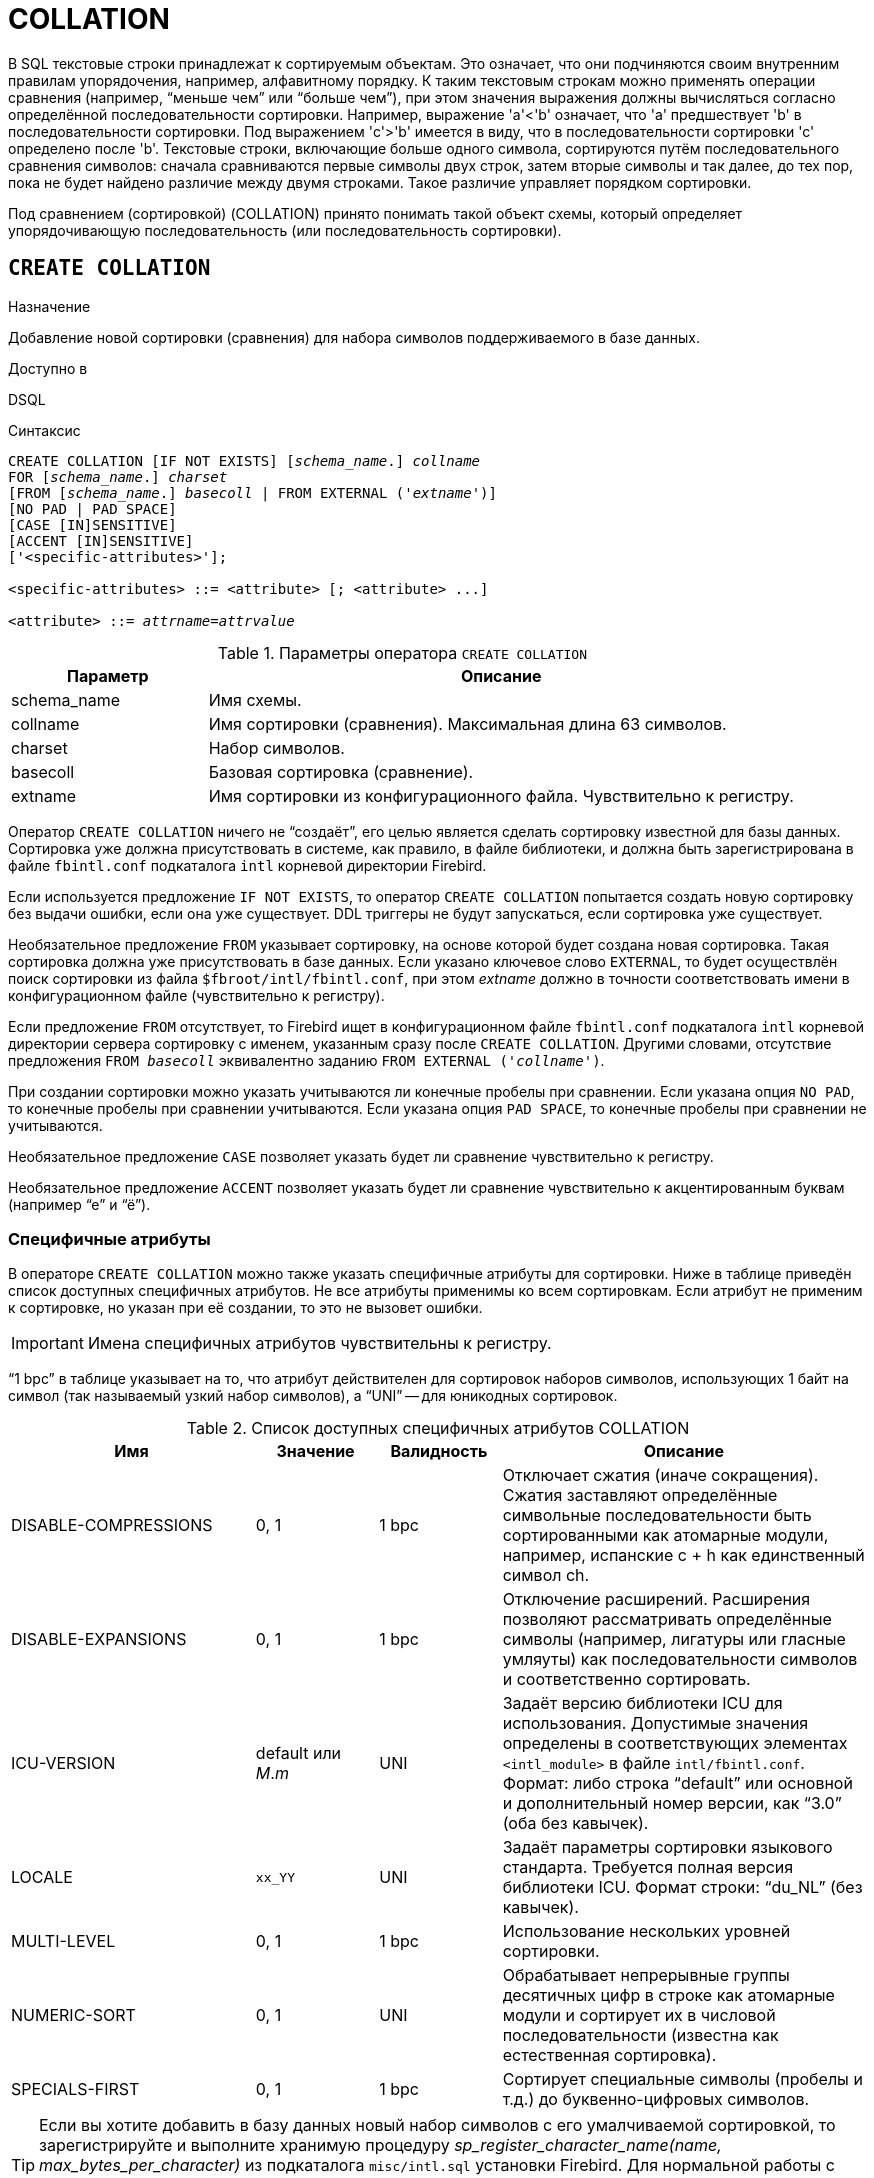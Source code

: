 [[fblangref-ddl-collation]]
= COLLATION

В SQL текстовые строки принадлежат к сортируемым объектам. Это означает, что они подчиняются своим внутренним правилам упорядочения, например, алфавитному порядку. К таким текстовым строкам можно применять операции сравнения (например, "`меньше чем`" или "`больше чем`"), при этом значения выражения должны вычисляться согласно определённой последовательности сортировки. Например, выражение 'a'<'b' означает, что 'a' предшествует 'b' в последовательности сортировки. Под выражением 'c'>'b' имеется в виду, что в последовательности сортировки 'с' определено после 'b'. Текстовые строки, включающие больше одного символа, сортируются путём последовательного сравнения символов: сначала сравниваются первые символы двух строк, затем вторые символы и так далее, до тех пор, пока не будет найдено различие между двумя строками. Такое различие управляет порядком сортировки.

Под сравнением (сортировкой) (COLLATION) принято понимать такой объект схемы, который определяет упорядочивающую последовательность (или последовательность сортировки).

[[fblangref-ddl-collation-create]]
== `CREATE COLLATION`

.Назначение
Добавление новой сортировки (сравнения) для набора символов поддерживаемого в базе данных.
(((CREATE COLLATION)))

.Доступно в
DSQL

.Синтаксис
[listing,subs="+quotes"]
----
CREATE COLLATION [IF NOT EXISTS] [_schema_name_.] _collname_
FOR [_schema_name_.] _charset_
[FROM [_schema_name_.] _basecoll_ | FROM EXTERNAL ('_extname_')]
[NO PAD | PAD SPACE]
[CASE [IN]SENSITIVE]
[ACCENT [IN]SENSITIVE]
['<specific-attributes>'];

<specific-attributes> ::= <attribute> [; <attribute> ...]

<attribute> ::= _attrname_=_attrvalue_
----

[[fblangref-ddl-tbl-collatcrt]]
.Параметры оператора `CREATE COLLATION`
[cols="<1,<3", options="header",stripes="none"]
|===
^| Параметр
^| Описание

|schema_name
|Имя схемы.

|collname
|Имя сортировки (сравнения). Максимальная длина 63 символов.

|charset
|Набор символов.

|basecoll
|Базовая сортировка (сравнение).

|extname
|Имя сортировки из конфигурационного файла.
Чувствительно к регистру.
|===

Оператор `CREATE COLLATION` ничего не "`создаёт`", его целью является сделать сортировку известной для базы данных. Сортировка уже должна присутствовать в системе, как правило, в файле библиотеки, и должна быть зарегистрирована в файле `fbintl.conf` подкаталога `intl` корневой директории Firebird.

Если используется предложение `IF NOT EXISTS`, то оператор `CREATE COLLATION` попытается создать новую сортировку без выдачи ошибки, если она уже существует. DDL триггеры не будут запускаться, если сортировка уже существует.

Необязательное предложение `FROM` указывает сортировку, на основе которой будет создана новая сортировка. Такая сортировка должна уже присутствовать в базе данных. Если указано ключевое слово `EXTERNAL`, то будет осуществлён поиск сортировки из файла `$fbroot/intl/fbintl.conf`, при этом _extname_ должно в точности соответствовать имени в конфигурационном файле (чувствительно к регистру).

Если предложение `FROM` отсутствует, то Firebird ищет в конфигурационном файле `fbintl.conf` подкаталога `intl` корневой директории сервера сортировку с именем, указанным сразу после `CREATE COLLATION`. Другими словами, отсутствие предложения `FROM _basecoll_` эквивалентно заданию `FROM EXTERNAL ('_collname_')`.

При создании сортировки можно указать учитываются ли конечные пробелы при сравнении. Если указана опция `NO PAD`, то конечные пробелы при сравнении учитываются. Если указана опция `PAD SPACE`, то конечные пробелы при сравнении не учитываются.

Необязательное предложение `CASE` позволяет указать будет ли сравнение чувствительно к регистру.

Необязательное предложение `ACCENT` позволяет указать будет ли сравнение чувствительно к акцентированным буквам (например "`е`" и "`ё`").

[[fblangref-ddl-collation-specattr]]
=== Специфичные атрибуты

В операторе `CREATE COLLATION` можно также указать специфичные атрибуты для сортировки. Ниже в таблице приведён список доступных специфичных атрибутов. Не все атрибуты применимы ко всем сортировкам. Если атрибут не применим к сортировке, но указан при её создании, то это не вызовет ошибки.

[IMPORTANT]
====
Имена специфичных атрибутов чувствительны к регистру.
====

"`1 bpc`" в таблице указывает на то, что атрибут действителен для сортировок наборов символов, использующих 1 байт на символ (так называемый узкий набор символов), а "`UNI`" -- для юникодных сортировок.

[[fblangref-ddl-tbl-specific-colls]]
.Список доступных специфичных атрибутов COLLATION
[cols="<2,<1,<1,<3", options="header"]
|===
^| Имя
^| Значение
^| Валидность
^| Описание

|DISABLE-COMPRESSIONS
| 0, 1
| 1 bpc
|Отключает сжатия (иначе сокращения).
Сжатия заставляют определённые символьные последовательности быть сортированными
как атомарные модули, например, испанские c + h как единственный
символ ch.

|DISABLE-EXPANSIONS
| 0, 1
| 1 bpc
|Отключение расширений. Расширения позволяют рассматривать
определённые символы (например, лигатуры или гласные умляуты)
как последовательности символов и соответственно сортировать.

|ICU-VERSION
|default или _M_._m_
|UNI
|Задаёт версию библиотеки ICU для использования. Допустимые
значения определены в соответствующих элементах
`<intl_module>` в файле `intl/fbintl.conf`. Формат: либо строка "`default`" или основной и дополнительный номер
версии, как "`3.0`" (оба без кавычек).

|LOCALE
|`xx_YY`
|UNI
|Задаёт параметры сортировки языкового стандарта. Требуется
полная версия библиотеки ICU. Формат строки: "`du_NL`" (без кавычек).

|MULTI-LEVEL
|0, 1
|1 bpc
|Использование нескольких уровней сортировки.

|NUMERIC-SORT
|0, 1
|UNI
|Обрабатывает непрерывные группы десятичных цифр в строке как
атомарные модули и сортирует их в числовой последовательности
(известна как естественная сортировка).

|SPECIALS-FIRST
|0, 1
|1 bpc
|Сортирует специальные символы (пробелы и т.д.) до
буквенно-цифровых символов.
|===

[TIP]
====
Если вы хотите добавить в базу данных новый набор символов с его умалчиваемой сортировкой, то зарегистрируйте и
выполните хранимую процедуру _sp_register_character_name(name, max_bytes_per_character)_ из подкаталога `misc/intl.sql` установки Firebird. Для нормальной работы с набором символов, он должен присутствовать в вашей операционной системе, и зарегистрирован в файле `fbintl.conf` поддиректории `intl`.
====

[[fblangref-ddl-collation-create-who]]
=== Кто может создать сортировку?

Выполнить оператор `CREATE COLLATION` могут:

* <<fblangref-security-administrators,Администраторы>>
* Пользователи с привилегией `CREATE COLLATION`.

Пользователь, создавший сортировку, становится её владельцем.

[[fblangref-ddl-collation-create-examples]]
=== Примеры

.Создание сортировки с использованием имени, найденном в файле `fbintl.conf` (чувствительной к регистру символов).
[example]
====
[source,sql]
----
CREATE COLLATION ISO8859_1_UNICODE FOR ISO8859_1;
----
====

.Создание сортировки, если её не существует.
[example]
====
[source,sql]
----
CREATE COLLATION IF NOT EXISTS ISO8859_1_UNICODE FOR ISO8859_1;
----
====

.Создание сортировки с использованием специального (заданного пользователем) названия ("`external`" имя должно в точности соответствовать имени в файле `fbintl.conf`).
[example]
====
[source,sql]
----
CREATE COLLATION LAT_UNI
FOR ISO8859_1
FROM EXTERNAL ('ISO8859_1_UNICODE');
----
====

.Создание не чувствительной к регистру символов сортировки на основе уже присутствующей в базе данных.
[example]
====
[source,sql]
----
CREATE COLLATION ES_ES_NOPAD_CI
FOR ISO8859_1
FROM ES_ES
NO PAD
CASE INSENSITIVE;
----
====

.Создание не чувствительной к регистру символов сортировки на основе уже присутствующей в базе данных со специфичными атрибутами.
[example]
====
[source,sql]
----
CREATE COLLATION ES_ES_CI_COMPR
FOR ISO8859_1
FROM ES_ES
CASE INSENSITIVE
'DISABLE-COMPRESSIONS=0';
----
====

.Создание не чувствительной к регистру символов сортировки по значению чисел (так называемой натуральной сортировки).
[example]
====
[source,sql]
----
CREATE COLLATION nums_coll FOR UTF8
FROM UNICODE
CASE INSENSITIVE 'NUMERIC-SORT=1';

CREATE DOMAIN dm_nums AS varchar(20)
CHARACTER SET UTF8 COLLATE nums_coll; -- original (manufacturer) numbers

CREATE TABLE wares(id int primary key, articul dm_nums ...);
----
====

.См. также:
<<fblangref-ddl-collation-drop,DROP COLLATION>>.

[[fblangref-ddl-collation-drop]]
== `DROP COLLATION`

.Назначение
Удаление существующей сортировки.
(((DROP COLLATION)))

.Доступно в
DSQL

.Синтаксис
[listing,subs="+quotes"]
----
DROP COLLATION [IF EXISTS] [_schema_name_.] _collname_
----

[[fblangref-ddl-tbl-collatdrp]]
.Параметры оператора `DROP COLLATION`
[cols="<1,<3", options="header",stripes="none"]
|===
^| Параметр
^| Описание

|schema_name
|Имя схемы.

|collname
|Имя сортировки.
|===

Оператор `DROP COLLATION` удаляет указанную сортировку. Сортировка должна присутствовать в базе данных, иначе будет выдана соответствующая ошибка.

Если используется предложение `IF EXISTS`, то оператор `DROP COLLATION` попытается удалить сортировку без выдачи ошибки, если она не существует. DDL триггеры не будут запускаться, если сортировка не существует.

[TIP]
====
Если вы хотите удалить в базе данных набор символов со всеми его сортировками, то зарегистрируйте и выполните хранимую процедуру `sp_unregister_character_set(<charset_name>)` из подкаталога `misc/intl.sql` установки Firebird.
====

[[fblangref-ddl-collation-drop-who]]
=== Кто может удалить сортировку?

Выполнить оператор `DROP COLLATION` могут:

* <<fblangref-security-administrators,Администраторы>>
* Владелец сортировки;
* Пользователи с привилегией `DROP ANY COLLATION`.


[[fblangref-ddl-collation-drop-examples]]
=== Примеры

.Удаление сортировки
[example]
====
[source,sql]
----
DROP COLLATION ES_ES_NOPAD_CI;
----
====

.Удаление сортировки, если она существует
[example]
====
[source,sql]
----
DROP COLLATION IF EXISTS ES_ES_NOPAD_CI;
----
====

.См. также:
<<fblangref-ddl-collation-create,CREATE COLLATION>>.


